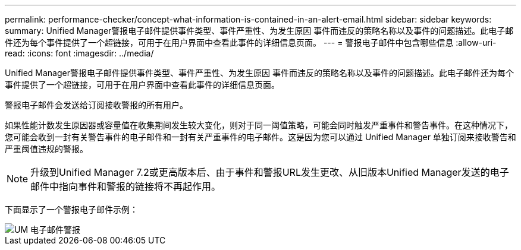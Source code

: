 ---
permalink: performance-checker/concept-what-information-is-contained-in-an-alert-email.html 
sidebar: sidebar 
keywords:  
summary: Unified Manager警报电子邮件提供事件类型、事件严重性、为发生原因 事件而违反的策略名称以及事件的问题描述。此电子邮件还为每个事件提供了一个超链接，可用于在用户界面中查看此事件的详细信息页面。 
---
= 警报电子邮件中包含哪些信息
:allow-uri-read: 
:icons: font
:imagesdir: ../media/


[role="lead"]
Unified Manager警报电子邮件提供事件类型、事件严重性、为发生原因 事件而违反的策略名称以及事件的问题描述。此电子邮件还为每个事件提供了一个超链接，可用于在用户界面中查看此事件的详细信息页面。

警报电子邮件会发送给订阅接收警报的所有用户。

如果性能计数发生原因器或容量值在收集期间发生较大变化，则对于同一阈值策略，可能会同时触发严重事件和警告事件。在这种情况下，您可能会收到一封有关警告事件的电子邮件和一封有关严重事件的电子邮件。这是因为您可以通过 Unified Manager 单独订阅来接收警告和严重阈值违规的警报。

[NOTE]
====
升级到Unified Manager 7.2或更高版本后、由于事件和警报URL发生更改、从旧版本Unified Manager发送的电子邮件中指向事件和警报的链接将不再起作用。

====
下面显示了一个警报电子邮件示例：

image::../media/um-email-alert.gif[UM 电子邮件警报]

